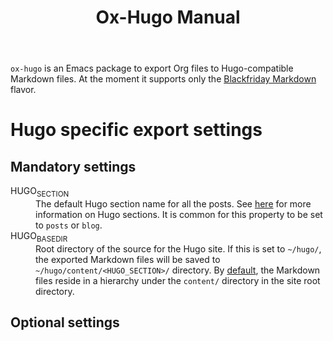 #+TITLE: Ox-Hugo Manual

=ox-hugo= is an Emacs package to export Org files to Hugo-compatible
Markdown files.  At the moment it supports only the [[https://github.com/russross/blackfriday][Blackfriday
Markdown]] flavor.
* Hugo specific export settings
** Mandatory settings
- HUGO_SECTION :: The default Hugo section name for all the posts.  See
                  [[http://gohugo.io/content/sections/][here]] for more information on Hugo sections.  It is
                  common for this property to be set to =posts= or
                  =blog=.
- HUGO_BASE_DIR :: Root directory of the source for the Hugo site.
     If this is set to =~/hugo/=, the exported Markdown files will be
     saved to =~/hugo/content/<HUGO_SECTION>/= directory.  By [[http://gohugo.io/content/organization/][default]],
     the Markdown files reside in a hierarchy under the =content/=
     directory in the site root directory.
** Optional settings
